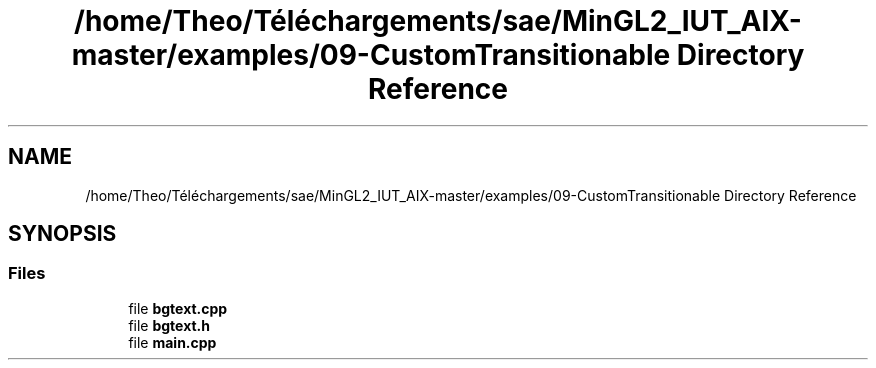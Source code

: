 .TH "/home/Theo/Téléchargements/sae/MinGL2_IUT_AIX-master/examples/09-CustomTransitionable Directory Reference" 3 "Sun Jan 12 2025" "My Project" \" -*- nroff -*-
.ad l
.nh
.SH NAME
/home/Theo/Téléchargements/sae/MinGL2_IUT_AIX-master/examples/09-CustomTransitionable Directory Reference
.SH SYNOPSIS
.br
.PP
.SS "Files"

.in +1c
.ti -1c
.RI "file \fBbgtext\&.cpp\fP"
.br
.ti -1c
.RI "file \fBbgtext\&.h\fP"
.br
.ti -1c
.RI "file \fBmain\&.cpp\fP"
.br
.in -1c
